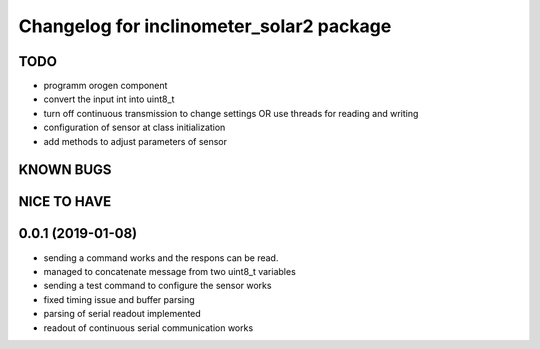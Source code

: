 ^^^^^^^^^^^^^^^^^^^^^^^^^^^^^^^^^^^^^^^^^
Changelog for inclinometer_solar2 package
^^^^^^^^^^^^^^^^^^^^^^^^^^^^^^^^^^^^^^^^^

TODO
------------------
* programm orogen component
* convert the input int into uint8_t
* turn off continuous transmission to change settings
  OR
  use threads for reading and writing
* configuration of sensor at class initialization
* add methods to adjust parameters of sensor


KNOWN BUGS
------------------


NICE TO HAVE
------------------



0.0.1 (2019-01-08)
------------------
* sending a command works and the respons can be read.
* managed to concatenate message from two uint8_t variables
* sending a test command to configure the sensor works
* fixed timing issue and buffer parsing
* parsing of serial readout implemented
* readout of continuous serial communication works